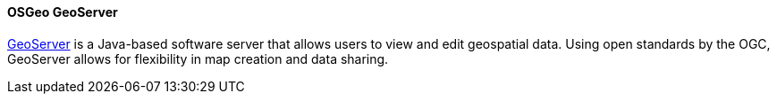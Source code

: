 ==== OSGeo GeoServer

https://geoserver.org/[GeoServer] is a Java-based software server that allows users to view and edit geospatial data. Using open standards by the OGC, GeoServer allows for flexibility in map creation and data sharing.
